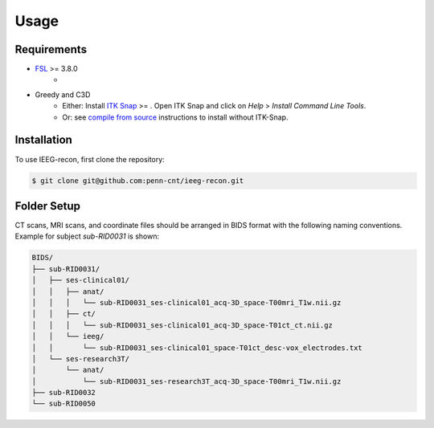 .. role:: red
.. role:: blue
.. role:: green
.. role:: pink
.. role:: cyan


Usage
=====


Requirements
-------------

* `FSL <https://fsl.fmrib.ox.ac.uk/fsl/fslwiki/FslInstallation>`_ >= 3.8.0 
   * 
* Greedy and C3D 
   * Either: Install `ITK Snap <http://www.itksnap.org/pmwiki/pmwiki.php?n=Main.HomePage>`_ >= . Open ITK Snap and click on `Help` > `Install Command Line Tools`.
   * Or: see `compile from source <http://www.itksnap.org/pmwiki/pmwiki.php?n=Documentation.CommandLine>`_ instructions to install without ITK-Snap. 


.. tabs::

   .. tab:: Python

      * `Anaconda <https://www.anaconda.com/products/distribution>`_

 .. tab:: Matlab

      * Check that $FSLDIR is set and that the following lines are added to ~/Documents/MATLAB/startup.m file:
      
      .. code-block:: matlab

       % FSL Setup
        setenv( 'FSLDIR', '/path/to/fsl/bin' );
        setenv('FSLOUTPUTTYPE', 'NIFTI_GZ');
        fsldir = getenv('FSLDIR');
        fsldirmpath = sprintf('%s/etc/matlab',fsldir);
        path(path, fsldirmpath);
        clear fsldir fsldirmpath;

        % ITK snap Setup
        setenv('ITKSNAPDIR', '/Applications/ITK-SNAP.app/Contents/bin');
        itksnapdir = getenv('ITKSNAPDIR');
        itksnapmpath = sprintf('%s',itksnapdir);
        path(path,itksnapmpath)
        clear itksnapdir itksnapmpath;


.. _install:

Installation
------------

To use IEEG-recon, first clone the repository:

.. code-block:: console

   $ git clone git@github.com:penn-cnt/ieeg-recon.git


.. tabs::

   .. tab:: Python

      * Create conda environment from dependancies 

      .. code-block:: py

         $ conda env create -f python/ieeg_recon_config.yml 

   .. tab:: Matlab

      Check that $FSLDIR is set and that the following lines are added to ~/Documents/MATLAB/startup.m file:
      
      .. code-block:: matlab

         % FSL Setup
        setenv( 'FSLDIR', '/path/to/your/fsl/installation' );
        setenv('FSLOUTPUTTYPE', 'NIFTI_GZ');
        fsldir = getenv('FSLDIR');
        fsldirmpath = sprintf('%s/etc/matlab',fsldir);
        path(path, fsldirmpath);
        clear fsldir fsldirmpath;


Folder Setup
--------------

CT scans, MRI scans, and coordinate files should be arranged in BIDS format with the following naming conventions. Example for subject `sub-RID0031` is shown: 

.. code-block:: console

   BIDS/
   ├── sub-RID0031/
   │   ├── ses-clinical01/
   │   │   ├── anat/
   │   │   │   └── sub-RID0031_ses-clinical01_acq-3D_space-T00mri_T1w.nii.gz
   │   │   ├── ct/
   │   │   │   └── sub-RID0031_ses-clinical01_acq-3D_space-T01ct_ct.nii.gz
   │   │   └── ieeg/
   │   │       └── sub-RID0031_ses-clinical01_space-T01ct_desc-vox_electrodes.txt
   │   └── ses-research3T/
   │       └── anat/
   │           └── sub-RID0031_ses-research3T_acq-3D_space-T00mri_T1w.nii.gz
   ├── sub-RID0032
   └── sub-RID0050


.. autosummary::
   :toctree: generated

   ieeg-recon


